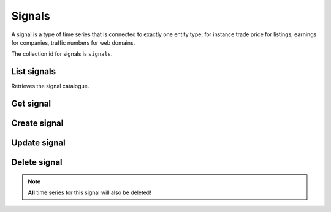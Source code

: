 
Signals
=======

A signal is a type of time series that is connected to exactly one entity type, for instance trade price for listings,
earnings for companies, traffic numbers for web domains.

The collection id for signals is ``signals``.


List signals
-----------------

Retrieves the signal catalogue.

..  http:get:: /v1/signals

    :query int pageSize: The maximum number of results to return. Defaults to 1000, which is also the maximum value
        of this field.
    :query string pageToken: The page token to resume the results from, as returned from a previous request to this
        method with the same query parameters.
    :resjson array signals: The resulting signals.
    :resjson string nextPageToken: The page token where the list continues. Can be sent to a subsequent query.
    :resjson int totalSize: The total number of results, irrespective of paging.

..  http:example:: curl wget python-requests

    GET /v1/signals HTTP/1.1
    Host: data.api.exabel.com
    Accept: application/json
    X-Api-Key: API_KEY_GOES_HERE


    HTTP/1.1 200 OK
    Content-Type: application/json; charset=utf-8

    {
      "signals": [
        {
          "name": "signals/customer1.customer_amount",
          "entityType": "entityTypes/customer1.stores",
          "displayName": "Amount per customer",
          "description": "The amount spent per customer in a store per day",
          "downsamplingMethod": "MEAN"
        },
        {
          "name": "signals/customer1.visitors",
          "entityType": "entityTypes/customer1.stores",
          "displayName": "Daily visitors",
          "description": "The number of visitors in a store per day",
          "downsamplingMethod": "SUM"
        }
      ],
      "nextPageToken": "graph:signals:customer1:visitors",
      "totalSize": 2
    }


Get signal
----------

..  http:get:: /v1/signals/{signalId}

    :resjson string name: Signal resource name.
    :resjson string entityType: Resource name of the entity type this signal may exist for.
    :resjson string displayName: Signal display name.
    :resjson string description: Signal description.
    :resjson string downsamplingMethod: The default downsampling method to use when this signal is re-sampled into
        larger intervals. When two or more values in an interval needs to be aggregated into a single value, specifies
        how they are combined. One of ``MEAN``, ``FIRST``, ``LAST``, ``SUM``, ``MIN``, ``MAX``.

..  http:example:: curl wget python-requests

    GET /v1/signals/customer1.visitors HTTP/1.1
    Host: data.api.exabel.com
    Accept: application/json
    X-Api-Key: API_KEY_GOES_HERE


    HTTP/1.1 200 OK
    Content-Type: application/json; charset=utf-8

    {
      "name": "signals/customer1.visitors",
      "entityType": "entityTypes/customer1.stores",
      "displayName": "Daily visitors",
      "description": "The number of visitors in a store per day",
      "downsamplingMethod": "SUM"
    }


Create signal
-------------

..  http:post:: /v1/signals

    :reqjson string name: Signal resource name on the form ``signals/{signalId}`` (required).
    :reqjson string entityType: Resource name of the entity type this signal may exist for (required).
    :reqjson string displayName: Signal display name (required).
    :reqjson string description: Signal description.
    :reqjson string downsamplingMethod: The default downsampling method to use when this signal is re-sampled into
        larger intervals. When two or more values in an interval needs to be aggregated into a single value, specifies
        how they are combined. One of ``MEAN``, ``FIRST``, ``LAST``, ``SUM``, ``MIN``, ``MAX``.

    :resjson string name: Signal resource name.
    :resjson string entityType: Resource name of the entity type this signal may exist for.
    :resjson string displayName: Signal display name.
    :resjson string description: Signal description.
    :resjson string downsamplingMethod: The default downsampling method to use when this signal is re-sampled into
        larger intervals. When two or more values in an interval needs to be aggregated into a single value, specifies
        how they are combined. One of ``MEAN``, ``FIRST``, ``LAST``, ``SUM``, ``MIN``, ``MAX``.

..  http:example:: curl wget python-requests

    POST /v1/signals HTTP/1.1
    Host: data.api.exabel.com
    Accept: application/json
    X-Api-Key: API_KEY_GOES_HERE
    Content-Type: application/json; charset=utf-8

    {
      "name": "signals/customer1.visitors",
      "entityType": "entityTypes/customer1.stores",
      "displayName": "Daily visitors",
      "description": "The number of visitors in a store per day"
    }


    HTTP/1.1 200 OK
    Content-Type: application/json; charset=utf-8

    {
      "name": "signals/customer1.visitors",
      "entityType": "entityTypes/customer1.stores",
      "displayName": "Daily visitors",
      "description": "The number of visitors in a store per day"
    }


Update signal
-------------

..  http:patch:: /v1/signals/{signalId}

    :reqjson string entityType: Resource name of the entity type this signal may exist for.
    :reqjson string displayName: Signal display name.
    :reqjson string description: Signal description.
    :reqjson string downsamplingMethod: The default downsampling method to use when this signal is re-sampled into
        larger intervals. When two or more values in an interval needs to be aggregated into a single value, specifies
        how they are combined. One of ``MEAN``, ``FIRST``, ``LAST``, ``SUM``, ``MIN``, ``MAX``.
    :reqjson array updateMask: Field mask.


    :resjson string name: Signal resource name.
    :resjson string entityType: Resource name of the entity type this signal may exist for.
    :resjson string displayName: Signal display name.
    :resjson string description: Signal description.
    :resjson string downsamplingMethod: The default downsampling method to use when this signal is re-sampled into
        larger intervals. When two or more values in an interval needs to be aggregated into a single value, specifies
        how they are combined. One of ``MEAN``, ``FIRST``, ``LAST``, ``SUM``, ``MIN``, ``MAX``.

..  http:example:: curl wget python-requests

    PATCH /v1/signals/customer1.visitors HTTP/1.1
    Host: data.api.exabel.com
    Accept: application/json
    X-Api-Key: API_KEY_GOES_HERE
    Content-Type: application/json; charset=utf-8

    {
      "entityType": "entityTypes/customer1.stores",
      "displayName": "Daily visitors",
      "description": "The number of visitors in a store per day",
      "updateMask": "entityType,displayName,description"
    }


    HTTP/1.1 200 OK
    Content-Type: application/json; charset=utf-8

    {
      "name": "signals/customer1.visitors",
      "entityType": "entityTypes/customer1.stores",
      "displayName": "Daily visitors",
      "description": "The number of visitors in a store per day"
    }


Delete signal
-------------

..  note:: **All** time series for this signal will also be deleted!

..  http:delete:: /v1/signals/{signalId}

..  http:example:: curl wget python-requests

    DELETE /v1/signals/customer1.visitors HTTP/1.1
    Host: data.api.exabel.com
    Accept: application/json
    X-Api-Key: API_KEY_GOES_HERE


    HTTP/1.1 200 OK
